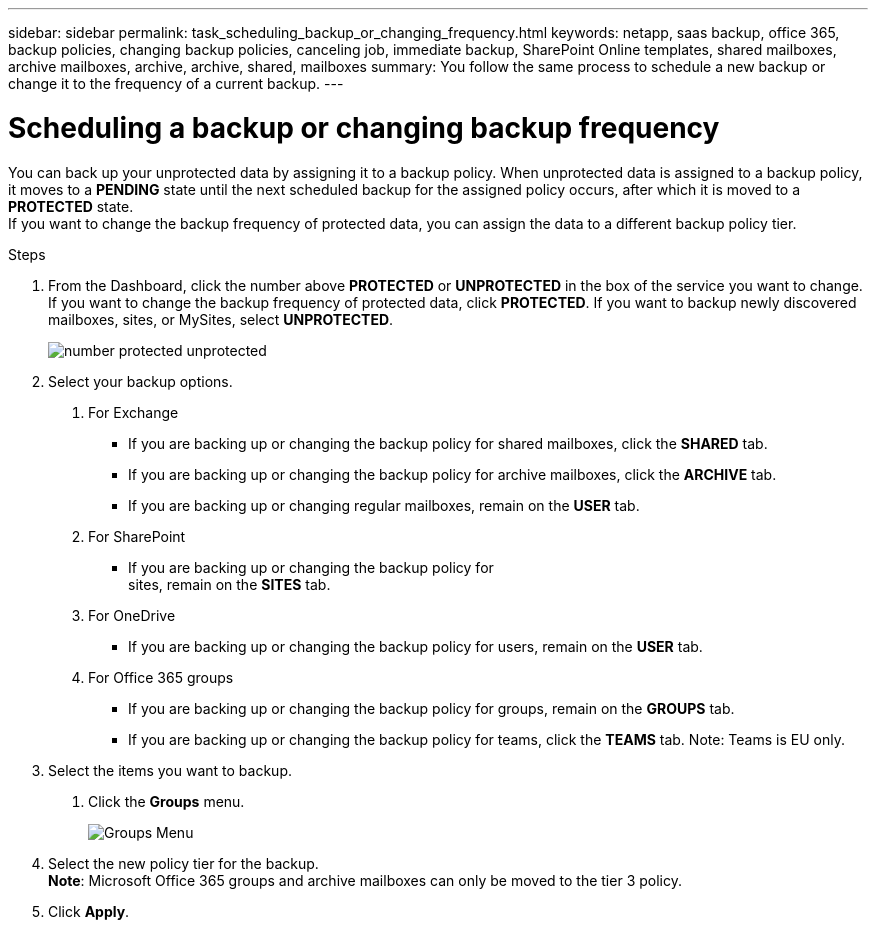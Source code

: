 ---
sidebar: sidebar
permalink: task_scheduling_backup_or_changing_frequency.html
keywords: netapp, saas backup, office 365, backup policies, changing backup policies, canceling job, immediate backup, SharePoint Online templates, shared mailboxes, archive mailboxes, archive, archive, shared, mailboxes
summary: You follow the same process to schedule a new backup or change it to the frequency of a current backup.
---

= Scheduling a backup or changing backup frequency
:toc: macro
:toclevels: 1
:hardbreaks:
:nofooter:
:icons: font
:linkattrs:
:imagesdir: ./media/

//[.lead]
You can back up your unprotected data by assigning it to a backup policy. When unprotected data is assigned to a backup policy, it moves to a *PENDING* state until the next scheduled backup for the assigned policy occurs, after which it is moved to a *PROTECTED* state.
If you want to change the backup frequency of protected data, you can assign the data to a different backup policy tier.

.Steps

1. From the Dashboard, click the number above *PROTECTED* or *UNPROTECTED* in the box of the service you want to change.
  If you want to change the backup frequency of protected data, click *PROTECTED*. If you want to backup newly discovered mailboxes, sites, or MySites, select *UNPROTECTED*.
+
image:number_protected_unprotected.gif[]
2. Select your backup options.
a. For Exchange
* If you are backing up or changing the backup policy for shared mailboxes, click the *SHARED* tab.
* If you are backing up or changing the backup policy for archive mailboxes, click the *ARCHIVE* tab.
* If you are backing up or changing regular mailboxes, remain on the *USER* tab.

b. For SharePoint
* If you are backing up or changing the backup policy for
sites, remain on the *SITES* tab.

c. For OneDrive
* If you are backing up or changing the backup policy for users, remain on the *USER* tab.

d. For Office 365 groups
* If you are backing up or changing the backup policy for groups, remain on the *GROUPS* tab.
* If you are backing up or changing the backup policy for teams, click the *TEAMS* tab. Note: Teams is EU only.

3. Select the items you want to backup.
. Click the *Groups* menu.
+
image:groups_menu.gif[Groups Menu]
4. Select the new policy tier for the backup.
  *Note*:  Microsoft Office 365 groups and archive mailboxes can only be moved to the tier 3 policy.
5.	Click *Apply*.

